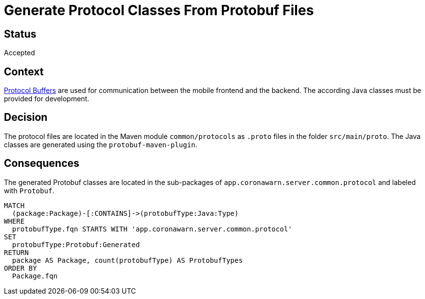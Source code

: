 = Generate Protocol Classes From Protobuf Files

== Status

Accepted

== Context

https://developers.google.com/protocol-buffers[Protocol Buffers] are used for communication between the mobile frontend and the backend. The according Java classes must be provided for development.

== Decision

The protocol files are located in the Maven module `common/protocols` as `.proto` files in the folder `src/main/proto`.
The Java classes are generated using the `protobuf-maven-plugin`.

== Consequences

[[adr:GeneratedProtobufTypes]]
[source,cypher,role=concept,providesConcepts="java:GeneratedType"]
.The generated Protobuf classes are located in the sub-packages of `app.coronawarn.server.common.protocol` and labeled with `Protobuf`.
----
MATCH
  (package:Package)-[:CONTAINS]->(protobufType:Java:Type)
WHERE
  protobufType.fqn STARTS WITH 'app.coronawarn.server.common.protocol'
SET
  protobufType:Protobuf:Generated
RETURN
  package AS Package, count(protobufType) AS ProtobufTypes
ORDER BY
  Package.fqn
----


